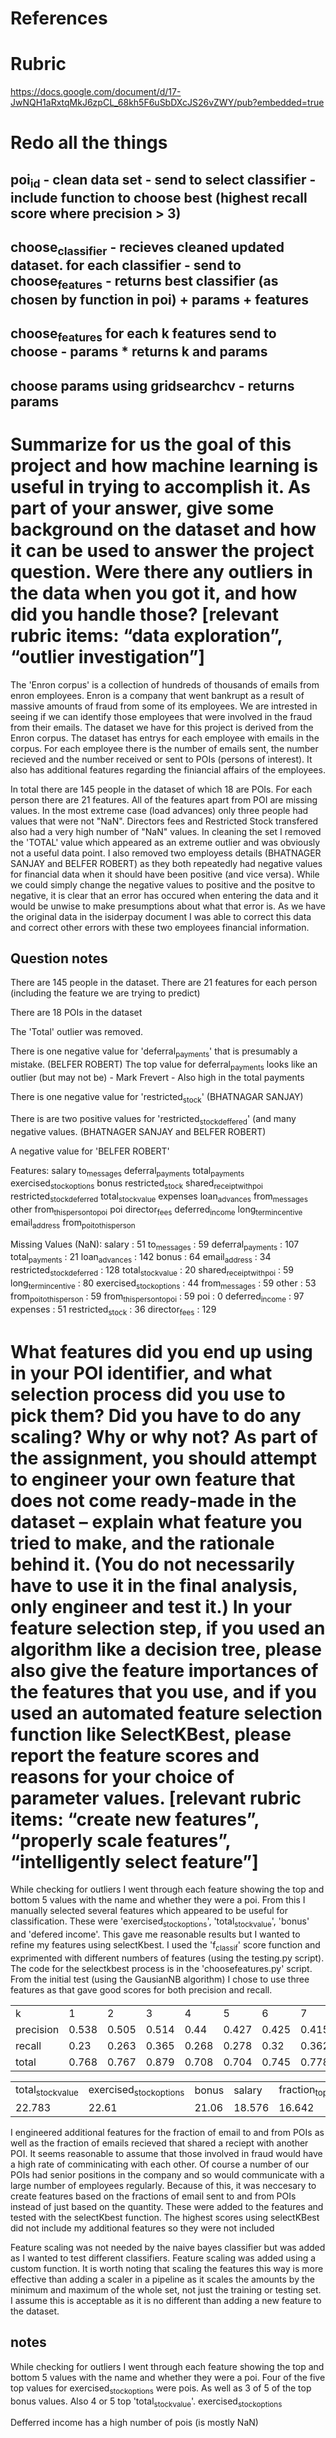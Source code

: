 * References


* Rubric
https://docs.google.com/document/d/17-JwNQH1aRxtqMkJ6zpCL_68kh5F6uSbDXcJS26vZWY/pub?embedded=true





* Redo all the things

** poi_id  - clean data set - send to select classifier - include function to choose best (highest recall score where precision > 3)

** choose_classifier - recieves cleaned updated dataset. for each classifier - send to choose_features  - returns best classifier (as chosen by function in poi) + params + features
** choose_features for each k features send to choose - params * returns k and params
** choose params using gridsearchcv - returns params


*    Summarize for us the goal of this project and how machine learning is useful in trying to accomplish it. As part of your answer, give some background on the dataset and how it can be used to answer the project question. Were there any outliers in the data when you got it, and how did you handle those?  [relevant rubric items: “data exploration”, “outlier investigation”]

The 'Enron corpus' is a collection of hundreds of thousands of emails from enron employees. Enron is a company that went bankrupt as a result of massive amounts of fraud from some of its employees. We are intrested in seeing if we can identify those employees that were involved in the fraud from their emails. The dataset we have for this project is derived from the Enron corpus. The dataset has entrys for each employee with emails in the corpus. For each employee there is the number of emails sent, the number recieved and the number received or sent to POIs (persons of interest). It also has additional features regarding the finiancial affairs of the employees. 

In total there are 145 people in the dataset of which 18 are POIs. For each person there are 21 features. All of the features apart from POI are missing values. In the most extreme case (load advances) only three people had values that were not "NaN". Directors fees and Restricted Stock transfered also had a very high number of "NaN" values.  In cleaning the set I removed the 'TOTAL' value which appeared as an extreme outlier and was obviously not a useful data point. I also removed two employess details (BHATNAGER SANJAY and BELFER ROBERT) as they both repeatedly had negative values for financial data when it should have been positive (and vice versa). While we could simply change the negative values to positive and the positve to negative, it is clear that an error has occured when entering the data and it would be unwise to make presumptions about what that error is. As we have the original data in the isiderpay document I was able to correct this data and correct other errors with these two employees financial information. 

** Question notes


There are 145 people in the dataset. 
There are 21 features for each person (including the feature we are trying to predict)

There are 18 POIs in the dataset

The 'Total' outlier was removed. 

There is one negative value for 'deferral_payments' that is presumably a mistake. (BELFER ROBERT)
The top value for deferral_payments looks like an outlier (but may not be) - Mark Frevert - Also high in the total payments

There is one negative value for 'restricted_stock' (BHATNAGAR SANJAY)

There is are two positive values for 'restricted_stock_deffered' (and many negative values. (BHATNAGER SANJAY and BELFER ROBERT)

A negative value for 'BELFER ROBERT'




Features: 
salary
to_messages
deferral_payments
total_payments
exercised_stock_options
bonus
restricted_stock
shared_receipt_with_poi
restricted_stock_deferred
total_stock_value
expenses
loan_advances
from_messages
other
from_this_person_to_poi
poi
director_fees
deferred_income
long_term_incentive
email_address
from_poi_to_this_person


Missing Values (NaN):
salary : 51
to_messages : 59
deferral_payments : 107
total_payments : 21
loan_advances : 142
bonus : 64
email_address : 34
restricted_stock_deferred : 128
total_stock_value : 20
shared_receipt_with_poi : 59
long_term_incentive : 80
exercised_stock_options : 44
from_messages : 59
other : 53
from_poi_to_this_person : 59
from_this_person_to_poi : 59
poi : 0
deferred_income : 97
expenses : 51
restricted_stock : 36
director_fees : 129




*    What features did you end up using in your POI identifier, and what selection process did you use to pick them? Did you have to do any scaling? Why or why not? As part of the assignment, you should attempt to engineer your own feature that does not come ready-made in the dataset -- explain what feature you tried to make, and the rationale behind it. (You do not necessarily have to use it in the final analysis, only engineer and test it.) In your feature selection step, if you used an algorithm like a decision tree, please also give the feature importances of the features that you use, and if you used an automated feature selection function like SelectKBest, please report the feature scores and reasons for your choice of parameter values.  [relevant rubric items: “create new features”, “properly scale features”, “intelligently select feature”]

While checking for outliers I went through each feature showing the top and bottom 5 values with the name and whether they were a poi. From this I manually selected several features which appeared to be useful for classification. These were 'exercised_stock_options', 'total_stock_value', 'bonus' and 'defered income'. This gave me reasonable results but I wanted to refine my features using selectKbest. I used the 'f_classif' score function and exprimented with different numbers of features (using the testing.py script). The code for the selectkbest process is in the 'choosefeatures.py' script. From the initial test (using the GausianNB algorithm) I chose to use three features as that gave good scores for both precision and recall. 

| k         |     1 |     2 |     3 |     4 |     5 |     6 |     7 |     8 |     9 |    10 |    11 |    12 |    13 |    14 |    15 |    16 |    17 |    18 |    19 |    20 |    21 |    22 |    23 |    24 |
| precision | 0.538 | 0.505 | 0.514 |  0.44 | 0.427 | 0.425 | 0.415 | 0.392 | 0.453 | 0.446 | 0.413 | 0.395 |  0.23 |  0.23 |  0.23 |  0.23 | 0.228 | 0.226 | 0.221 | 0.185 | 0.186 | 0.174 | 0.168 |  0.15 |
| recall    |  0.23 | 0.263 | 0.365 | 0.268 | 0.278 |  0.32 | 0.362 | 0.367 | 0.362 | 0.362 | 0.362 | 0.362 | 0.345 | 0.345 | 0.345 | 0.345 | 0.345 | 0.345 |  0.34 | 0.772 |  0.77 | 0.738 | 0.752 | 0.845 |
| total     | 0.768 | 0.767 | 0.879 | 0.708 | 0.704 | 0.745 | 0.778 |  0.76 | 0.816 | 0.809 | 0.776 | 0.758 | 0.575 | 0.575 | 0.575 | 0.575 | 0.573 | 0.571 | 0.561 | 0.958 | 0.956 | 0.911 | 0.921 | 0.995 |


| total_stock_value | exercised_stock_options | bonus | salary | fraction_to_poi | deferred_income | long_term_incentive | total_payments | fraction_shared_receipt | restricted_stock | shared_receipt_with_poi | loan_advances | expenses | from_poi_to_this_person | other | fraction_from_poi | from_this_person_to_poi | director_fees | to_messages | deferral_payments | from_messages | restricted_stock_deferred |
|            22.783 |                   22.61 | 21.06 | 18.576 |          16.642 |          11.624 |              10.072 |           9.38 |                   9.296 |            8.962 |                   8.746 |         7.243 |    5.551 |                   5.345 |  4.22 |             3.211 |                   2.427 |         1.949 |       1.699 |             0.221 |         0.164 |                     0.066 |

I engineered additional features for the fraction of email to and from POIs as well as the fraction of emails recieved that shared a reciept with another POI. It seems reasonable to assume that those involved in fraud would have a high rate of comminicating with each other. Of course a number of our POIs had senior positions in the company and so would communicate with a large number of employees regularly. Because of this, it was neccesary to create features based on the fractions of email sent to and from POIs instead of just based on the quantity. These were added to the features and tested with the selectKbest function. The highest scores using selectKBest did not include my additional features so they were not included

# The 'fraction_to_poi' feature scored highly and was included, while the 'fraction_from_poi' and 'fraction_shared_receipt' did not score highly and were not used. 


Feature scaling was not needed by the naive bayes classifier but was added as I wanted to test different classifiers. Feature scaling was added using a custom function. It is worth noting that scaling the features this way is more effective than adding a scaler in a pipeline as it scales the amounts by the minimum and maximum of the whole set, not just the training or testing set. I assume this is acceptable as it is no different than adding a new feature to the dataset. 

     
** notes
While checking for outliers I went through each feature showing the top and bottom 5 values with the name and whether they were a poi. Four of the five top values for exercised_stock_options were pois. 
As well as 3 of 5 of the top bonus values. Also 4 or 5 top 'total_stock_value'.
exercised_stock_options

Defferred income has a high number of pois (is mostly NaN)









*    What algorithm did you end up using? What other one(s) did you try? How did model performance differ between algorithms?  [relevant rubric item: “pick an algorithm”]

I first tried the NaiveBayes algorythm. This gave me quite good results but I wanted to try additional algorithms. Next I tried a decision tree. This also gave me acceptable results but was not as good as the Naive Bayes. Using the decision tree with Adaboost improved the scores but still not to the level of the Naive Bayes. I also tried SVM with RBF kernel and K means clustering. Both of these required that I performed feature scaling on the features. K means clustering had the best recall value but a very low precision. I found my best result using an SVM with the RBF kernel. 

| classifier | gradient boosting classifier | Adaboost with svm | Adaboost w/ optimised DecisionTree | GaussianNB | SVC with RBF kernel | DecisionTree | Bagging Classifier | SVC with linear kernel | Adaboost w/ default tree | svm with pca | KNeighbors |
| precision  |                        0.333 |             0.557 |                              0.329 |        0.5 |               0.645 |        0.346 |              0.656 |                    0.0 |                    0.356 |        0.645 |      0.418 |
| recall     |                        0.282 |             0.135 |                              0.345 |      0.345 |               0.177 |        0.345 |              0.105 |                    0.0 |                    0.323 |        0.177 |      0.367 |
| total      |                        0.616 |             0.692 |                              0.674 |      0.845 |               0.823 |        0.691 |              0.761 |                    0.0 |                    0.679 |        0.823 |      0.785 |


** notes
   
*** nbgausian
Accuracy: 0.83643	Precision: 0.41580	Recall: 0.35800	F1: 0.38474	F2: 0.36824

*** nbgausian with adaboost
GaussiaNB doesn't support sample_weight

*** decision tree (with min samples split - 2)
Accuracy: 0.79871	Precision: 0.31426	Recall: 0.34600	F1: 0.32937	F2: 0.33915
*** decision tree with adaboost (with min samples split - 2)
Accuracy: 0.80557	Precision: 0.34263	Recall: 0.39300	F1: 0.36609	F2: 0.38178




*** kmeans 


*** kmeans with adaboost 
*** adaboost with default values
   Accuracy: 0.82050       Precision: 0.33959      Recall: 0.27150 F1: 0.30175     F2: 0.28284


*** KNeighboursClassifier


*** kneighbors with adaboost 
kneighbors doesn't support sample weight

*** SVM with rbf kernel C = 100000
 Accuracy: 0.88000       Precision: 0.56906      Recall: 0.41200 F1: 0.47796     F2: 0.43607


*** SVM with adaboost
 AdaBoostClassifier(algorithm='SAMME',
          base_estimator=SVC(C=10000.0, cache_size=200, class_weight=None, coef0=0.0, degree=3,
  gamma=0.0, kernel='linear', max_iter=-1, probability=False,
  random_state=None, shrinking=True, tol=0.001, verbose=False),
          learning_rate=0.25, n_estimators=400, random_state=None)
	Accuracy: 0.84686	Precision: 0.44986	Recall: 0.32300	F1: 0.37602	F2: 0.34231
	Total predictions: 7000	True positives:  323	False positives:  395	False negatives:  677	True negatives: 5605


*** GradientBoostingClassifier
With overflow warning error 
Accuracy: 0.80753       Precision: 0.25347      Recall: 0.22800 F1: 0.24006     F2: 0.23268




*** RandomForestClassifier
I think warm_start is interfearing with the testing (it is remembering training from previous tests and so overfitting. 

Accuracy: 0.87127       Precision: 0.54825      Recall: 0.19600 F1: 0.28877     F2: 0.22490
        Total predictions: 15000        True positives:  392    False positives:  323   False negatives: 1608    True negatives: 12677




  

*    What does it mean to tune the parameters of an algorithm, and what can happen if you don’t do this well?  How did you tune the parameters of your particular algorithm? (Some algorithms do not have parameters that you need to tune -- if this is the case for the one you picked, identify and briefly explain how you would have done it for the model that was not your final choice or a different model that does utilize parameter tuning, e.g. a decision tree classifier).  [relevant rubric item: “tune the algorithm”]

Some algorithms come with defaults parameters that you can expect to give a good result. Others do not show their effectiveness untill the parameters are changed. I used trial and error to find the optimal, or close to optimal parameters for each algorithm. For the Scalar Vector Machine I eventually chose to use, I chose to use the 'rbf' kernal and a very high 'C' value of 11,000. The other important parameter with the 'rbf' kernel is the 'gamma' but I found that the default value provided optimal results for my classifier. 


*    What is validation, and what’s a classic mistake you can make if you do it wrong? How did you validate your analysis?  [relevant rubric item: “validation strategy”]






For validation I used the test_classifier function in the 'testing.py' file. I reduced the number of folds to 200 to increase the speed of testing. One classic mistake to make in validation is to overfit the classifier to the data. This can easily happen if the same data is used for training as testing. It can still happen if the training and testing data are different as the user is likely to adjust the parameters to optimise the scores from the testing data. The 'test_classifier' function uses the sklearn 'StratifiedShuffleSplit' object to try a number of different training and testing sets and make an average of the results. 
It should be noted that using 'StratifiedShuffleSplit' does not alleviate all overfitting problems. I was experimenting with the 'RandomForestClassifier' and found I was getting exceptionally good results. After further analysis I discovered that the 'Warm_Start=True' parameter was allowing the classifier to remember training from previous tests. This meant that the classifier was training on all the data, not just the training data for each test. 


*    Give at least 2 evaluation metrics and your average performance for each of them.  Explain an interpretation of your metrics that says something human-understandable about your algorithm’s performance. [relevant rubric item: “usage of evaluation metrics”]

The 'Accuracy' metric describes the total number of predictions the classifier got correct. The average accuracy for my algorithm was 0.86393. While this seems like an important metric it is not very useful for our data. As there are only 18 POIs out of 145 people in the dataset, if the algorithm predicted that everyone was not a POI it would already have a very high accuracy of about .88. Much more important for us are the precision and the recall. The precision amount of true positives divided by the total number of positives. In our case that is the number of actual POIs divided by the number of people that were predicted to be POIs. In my model the average precision was 0.52905. The recall is the number of correctly predicted POIs divided by the total number of POIs. 
In an example like this were we are trying to predict individuals who may be guilty of Fraud, the precision and the recall are important. The recall is important because we want to find as many of people commiting fraud as possible and the precision is important because we do not want to waste resources investigating those who are not commiting fraud. 

